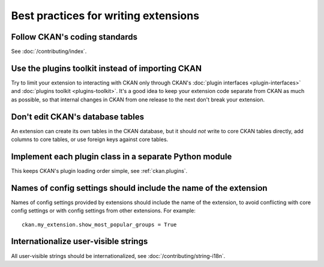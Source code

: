 =====================================
Best practices for writing extensions
=====================================


------------------------------
Follow CKAN's coding standards
------------------------------

See :doc:`/contributing/index`.


-------------------------------------------------
Use the plugins toolkit instead of importing CKAN
-------------------------------------------------

Try to limit your extension to interacting with CKAN only through CKAN's
:doc:`plugin interfaces <plugin-interfaces>` and
:doc:`plugins toolkit <plugins-toolkit>`. It's a good idea to keep your
extension code separate from CKAN as much as possible, so that internal changes
in CKAN from one release to the next don't break your extension.


---------------------------------
Don't edit CKAN's database tables
---------------------------------

An extension can create its own tables in the CKAN database, but it should *not*
write to core CKAN tables directly, add columns to core tables, or use foreign
keys against core tables.


-------------------------------------------------------
Implement each plugin class in a separate Python module
-------------------------------------------------------

This keeps CKAN's plugin loading order simple, see :ref:`ckan.plugins`.


.. _extension config setting names best practice:

-----------------------------------------------------------------
Names of config settings should include the name of the extension
-----------------------------------------------------------------

Names of config settings provided by extensions should include the name
of the extension, to avoid conflicting with core config settings or with
config settings from other extensions. For example::

  ckan.my_extension.show_most_popular_groups = True


-------------------------------------
Internationalize user-visible strings
-------------------------------------

All user-visible strings should be internationalized, see
:doc:`/contributing/string-i18n`.
